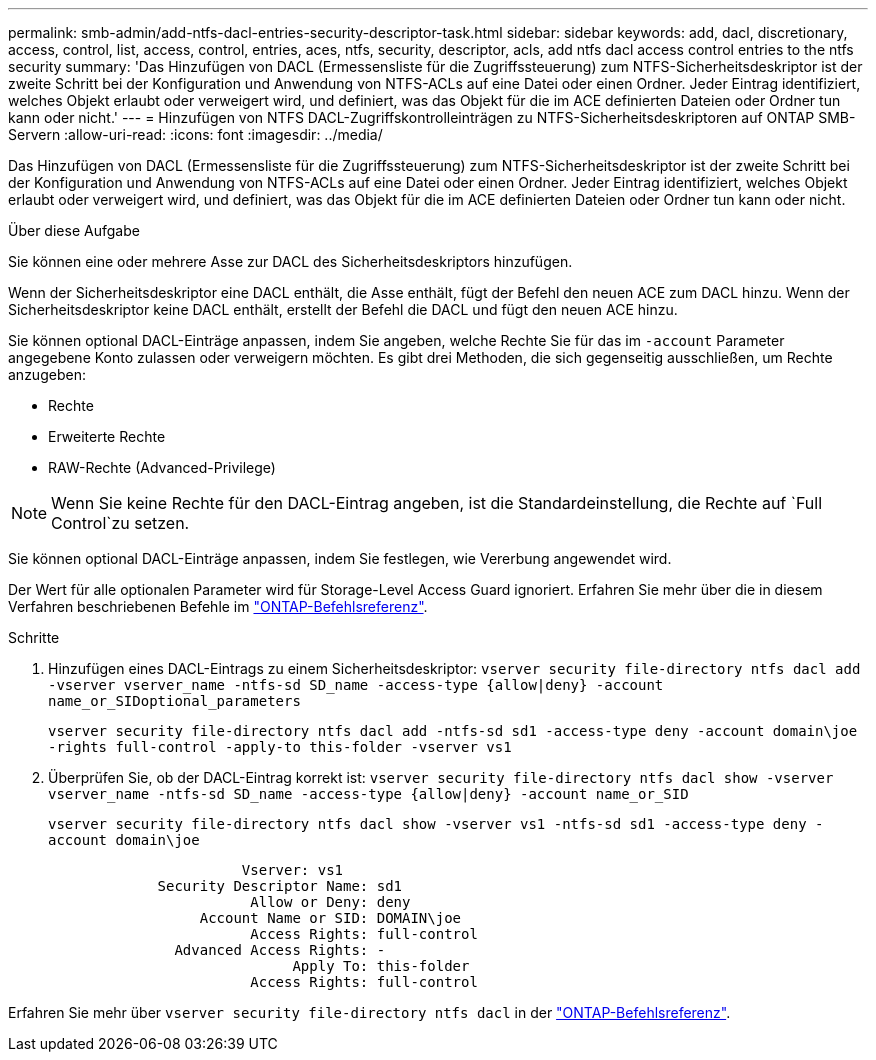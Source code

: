 ---
permalink: smb-admin/add-ntfs-dacl-entries-security-descriptor-task.html 
sidebar: sidebar 
keywords: add, dacl, discretionary, access, control, list, access, control, entries, aces, ntfs, security, descriptor, acls, add ntfs dacl access control entries to the ntfs security 
summary: 'Das Hinzufügen von DACL (Ermessensliste für die Zugriffssteuerung) zum NTFS-Sicherheitsdeskriptor ist der zweite Schritt bei der Konfiguration und Anwendung von NTFS-ACLs auf eine Datei oder einen Ordner. Jeder Eintrag identifiziert, welches Objekt erlaubt oder verweigert wird, und definiert, was das Objekt für die im ACE definierten Dateien oder Ordner tun kann oder nicht.' 
---
= Hinzufügen von NTFS DACL-Zugriffskontrolleinträgen zu NTFS-Sicherheitsdeskriptoren auf ONTAP SMB-Servern
:allow-uri-read: 
:icons: font
:imagesdir: ../media/


[role="lead"]
Das Hinzufügen von DACL (Ermessensliste für die Zugriffssteuerung) zum NTFS-Sicherheitsdeskriptor ist der zweite Schritt bei der Konfiguration und Anwendung von NTFS-ACLs auf eine Datei oder einen Ordner. Jeder Eintrag identifiziert, welches Objekt erlaubt oder verweigert wird, und definiert, was das Objekt für die im ACE definierten Dateien oder Ordner tun kann oder nicht.

.Über diese Aufgabe
Sie können eine oder mehrere Asse zur DACL des Sicherheitsdeskriptors hinzufügen.

Wenn der Sicherheitsdeskriptor eine DACL enthält, die Asse enthält, fügt der Befehl den neuen ACE zum DACL hinzu. Wenn der Sicherheitsdeskriptor keine DACL enthält, erstellt der Befehl die DACL und fügt den neuen ACE hinzu.

Sie können optional DACL-Einträge anpassen, indem Sie angeben, welche Rechte Sie für das im `-account` Parameter angegebene Konto zulassen oder verweigern möchten. Es gibt drei Methoden, die sich gegenseitig ausschließen, um Rechte anzugeben:

* Rechte
* Erweiterte Rechte
* RAW-Rechte (Advanced-Privilege)


[NOTE]
====
Wenn Sie keine Rechte für den DACL-Eintrag angeben, ist die Standardeinstellung, die Rechte auf `Full Control`zu setzen.

====
Sie können optional DACL-Einträge anpassen, indem Sie festlegen, wie Vererbung angewendet wird.

Der Wert für alle optionalen Parameter wird für Storage-Level Access Guard ignoriert. Erfahren Sie mehr über die in diesem Verfahren beschriebenen Befehle im link:https://docs.netapp.com/us-en/ontap-cli/["ONTAP-Befehlsreferenz"^].

.Schritte
. Hinzufügen eines DACL-Eintrags zu einem Sicherheitsdeskriptor: `vserver security file-directory ntfs dacl add -vserver vserver_name -ntfs-sd SD_name -access-type {allow|deny} -account name_or_SIDoptional_parameters`
+
`vserver security file-directory ntfs dacl add -ntfs-sd sd1 -access-type deny -account domain\joe -rights full-control -apply-to this-folder -vserver vs1`

. Überprüfen Sie, ob der DACL-Eintrag korrekt ist: `vserver security file-directory ntfs dacl show -vserver vserver_name -ntfs-sd SD_name -access-type {allow|deny} -account name_or_SID`
+
`vserver security file-directory ntfs dacl show -vserver vs1 -ntfs-sd sd1 -access-type deny -account domain\joe`

+
[listing]
----
                       Vserver: vs1
             Security Descriptor Name: sd1
                        Allow or Deny: deny
                  Account Name or SID: DOMAIN\joe
                        Access Rights: full-control
               Advanced Access Rights: -
                             Apply To: this-folder
                        Access Rights: full-control
----


Erfahren Sie mehr über `vserver security file-directory ntfs dacl` in der link:https://docs.netapp.com/us-en/ontap-cli/search.html?q=vserver+security+file-directory+ntfs+dacl["ONTAP-Befehlsreferenz"^].
